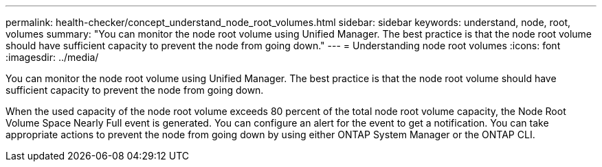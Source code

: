 ---
permalink: health-checker/concept_understand_node_root_volumes.html
sidebar: sidebar
keywords: understand, node, root, volumes
summary: "You can monitor the node root volume using Unified Manager. The best practice is that the node root volume should have sufficient capacity to prevent the node from going down."
---
= Understanding node root volumes
:icons: font
:imagesdir: ../media/

[.lead]
You can monitor the node root volume using Unified Manager. The best practice is that the node root volume should have sufficient capacity to prevent the node from going down.

When the used capacity of the node root volume exceeds 80 percent of the total node root volume capacity, the Node Root Volume Space Nearly Full event is generated. You can configure an alert for the event to get a notification. You can take appropriate actions to prevent the node from going down by using either ONTAP System Manager or the ONTAP CLI.
